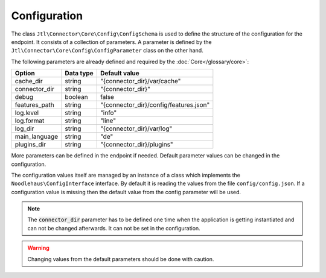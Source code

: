 .. _configuration:

Configuration
=============

The class ``Jtl\Connector\Core\Config\ConfigSchema`` is used to define the structure of the configuration for the endpoint. It consists of a collection of parameters. A parameter is defined by the ``Jtl\Connector\Core\Config\ConfigParameter`` class on the other hand.

The following parameters are already defined and required by the :doc:`Core</glossary/core>`:

============= ========= ======================================
Option        Data type Default value
============= ========= ======================================
cache_dir     string    "{connector_dir}/var/cache"
connector_dir string    "{connector_dir}"
debug         boolean   false
features_path string    "{connector_dir}/config/features.json"
log.level     string    "info"
log.format    string    "line"
log_dir       string    "{connector_dir}/var/log"
main_language string    "de"
plugins_dir   string    "{connector_dir}/plugins"
============= ========= ======================================

More parameters can be defined in the endpoint if needed.
Default parameter values can be changed in the configuration.

The configuration values itself are managed by an instance of a class which implements the ``Noodlehaus\ConfigInterface`` interface. By default it is reading the values from the file ``config/config.json``. If a configuration value is missing then the default value from the config parameter will be used.

.. note::
    The :code:`connector_dir` parameter has to be defined one time when the application is getting instantiated and can not be changed afterwards. It can not be set in the configuration.

.. warning::
    Changing values from the default parameters should be done with caution.
